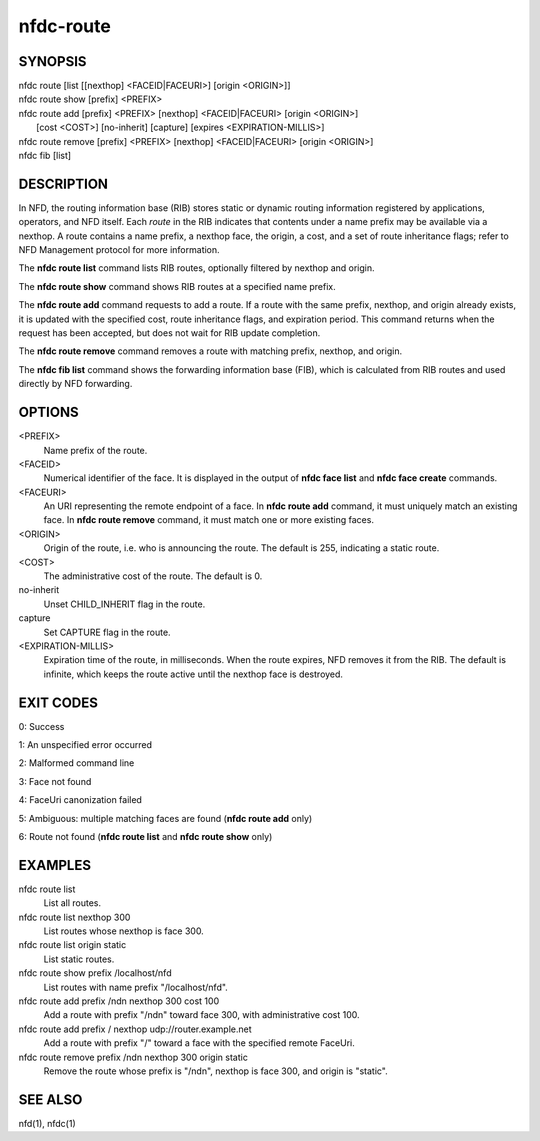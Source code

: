 nfdc-route
==========

SYNOPSIS
--------
| nfdc route [list [[nexthop] <FACEID|FACEURI>] [origin <ORIGIN>]]
| nfdc route show [prefix] <PREFIX>
| nfdc route add [prefix] <PREFIX> [nexthop] <FACEID|FACEURI> [origin <ORIGIN>]
|                [cost <COST>] [no-inherit] [capture] [expires <EXPIRATION-MILLIS>]
| nfdc route remove [prefix] <PREFIX> [nexthop] <FACEID|FACEURI> [origin <ORIGIN>]
| nfdc fib [list]

DESCRIPTION
-----------
In NFD, the routing information base (RIB) stores static or dynamic routing information
registered by applications, operators, and NFD itself.
Each *route* in the RIB indicates that contents under a name prefix may be available via a nexthop.
A route contains a name prefix, a nexthop face, the origin, a cost, and a set of route inheritance flags;
refer to NFD Management protocol for more information.

The **nfdc route list** command lists RIB routes, optionally filtered by nexthop and origin.

The **nfdc route show** command shows RIB routes at a specified name prefix.

The **nfdc route add** command requests to add a route.
If a route with the same prefix, nexthop, and origin already exists,
it is updated with the specified cost, route inheritance flags, and expiration period.
This command returns when the request has been accepted, but does not wait for RIB update completion.

The **nfdc route remove** command removes a route with matching prefix, nexthop, and origin.

The **nfdc fib list** command shows the forwarding information base (FIB),
which is calculated from RIB routes and used directly by NFD forwarding.

OPTIONS
-------
<PREFIX>
    Name prefix of the route.

<FACEID>
    Numerical identifier of the face.
    It is displayed in the output of **nfdc face list** and **nfdc face create** commands.

<FACEURI>
    An URI representing the remote endpoint of a face.
    In **nfdc route add** command, it must uniquely match an existing face.
    In **nfdc route remove** command, it must match one or more existing faces.

<ORIGIN>
    Origin of the route, i.e. who is announcing the route.
    The default is 255, indicating a static route.

<COST>
    The administrative cost of the route.
    The default is 0.

no-inherit
    Unset CHILD_INHERIT flag in the route.

capture
    Set CAPTURE flag in the route.

<EXPIRATION-MILLIS>
    Expiration time of the route, in milliseconds.
    When the route expires, NFD removes it from the RIB.
    The default is infinite, which keeps the route active until the nexthop face is destroyed.

EXIT CODES
----------
0: Success

1: An unspecified error occurred

2: Malformed command line

3: Face not found

4: FaceUri canonization failed

5: Ambiguous: multiple matching faces are found (**nfdc route add** only)

6: Route not found (**nfdc route list** and **nfdc route show** only)

EXAMPLES
--------
nfdc route list
    List all routes.

nfdc route list nexthop 300
    List routes whose nexthop is face 300.

nfdc route list origin static
    List static routes.

nfdc route show prefix /localhost/nfd
    List routes with name prefix "/localhost/nfd".

nfdc route add prefix /ndn nexthop 300 cost 100
    Add a route with prefix "/ndn" toward face 300, with administrative cost 100.

nfdc route add prefix / nexthop udp://router.example.net
    Add a route with prefix "/" toward a face with the specified remote FaceUri.

nfdc route remove prefix /ndn nexthop 300 origin static
    Remove the route whose prefix is "/ndn", nexthop is face 300, and origin is "static".

SEE ALSO
--------
nfd(1), nfdc(1)
